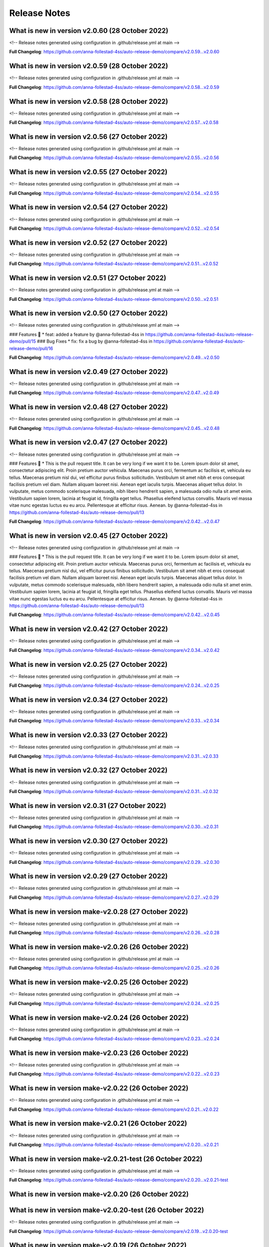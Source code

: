 Release Notes
=============
 
What is new in version v2.0.60 (28 October 2022)
------------------------------------------------
 
<!-- Release notes generated using configuration in .github/release.yml at main -->

 

**Full Changelog**: https://github.com/anna-follestad-4ss/auto-release-demo/compare/v2.0.59...v2.0.60
 
 
 
What is new in version v2.0.59 (28 October 2022)
------------------------------------------------
 
<!-- Release notes generated using configuration in .github/release.yml at main -->

 

**Full Changelog**: https://github.com/anna-follestad-4ss/auto-release-demo/compare/v2.0.58...v2.0.59
 
 
 
What is new in version v2.0.58 (28 October 2022)
------------------------------------------------
 
<!-- Release notes generated using configuration in .github/release.yml at main -->

 

**Full Changelog**: https://github.com/anna-follestad-4ss/auto-release-demo/compare/v2.0.57...v2.0.58
 
 
 
What is new in version v2.0.56 (27 October 2022)
------------------------------------------------
 
<!-- Release notes generated using configuration in .github/release.yml at main -->

 

**Full Changelog**: https://github.com/anna-follestad-4ss/auto-release-demo/compare/v2.0.55...v2.0.56
 
 
 
What is new in version v2.0.55 (27 October 2022)
------------------------------------------------
 
<!-- Release notes generated using configuration in .github/release.yml at main -->

 

**Full Changelog**: https://github.com/anna-follestad-4ss/auto-release-demo/compare/v2.0.54...v2.0.55
 
 
 
What is new in version v2.0.54 (27 October 2022)
------------------------------------------------
 
<!-- Release notes generated using configuration in .github/release.yml at main -->

 

**Full Changelog**: https://github.com/anna-follestad-4ss/auto-release-demo/compare/v2.0.52...v2.0.54
 
 
 
What is new in version v2.0.52 (27 October 2022)
------------------------------------------------
 
<!-- Release notes generated using configuration in .github/release.yml at main -->

 

**Full Changelog**: https://github.com/anna-follestad-4ss/auto-release-demo/compare/v2.0.51...v2.0.52
 
 
 
What is new in version v2.0.51 (27 October 2022)
------------------------------------------------
 
<!-- Release notes generated using configuration in .github/release.yml at main -->

 

**Full Changelog**: https://github.com/anna-follestad-4ss/auto-release-demo/compare/v2.0.50...v2.0.51
 
 
 
What is new in version v2.0.50 (27 October 2022)
------------------------------------------------
 
<!-- Release notes generated using configuration in .github/release.yml at main -->

 
### Features 🎉
* feat: added a feature by @anna-follestad-4ss in https://github.com/anna-follestad-4ss/auto-release-demo/pull/15
### Bug Fixes
* fix: fix a bug  by @anna-follestad-4ss in https://github.com/anna-follestad-4ss/auto-release-demo/pull/16


**Full Changelog**: https://github.com/anna-follestad-4ss/auto-release-demo/compare/v2.0.49...v2.0.50
 
 
 
What is new in version v2.0.49 (27 October 2022)
------------------------------------------------
 
<!-- Release notes generated using configuration in .github/release.yml at main -->

 

**Full Changelog**: https://github.com/anna-follestad-4ss/auto-release-demo/compare/v2.0.47...v2.0.49
 
 
 
What is new in version v2.0.48 (27 October 2022)
------------------------------------------------
 
<!-- Release notes generated using configuration in .github/release.yml at main -->

 

**Full Changelog**: https://github.com/anna-follestad-4ss/auto-release-demo/compare/v2.0.45...v2.0.48
 
 
 
What is new in version v2.0.47 (27 October 2022)
------------------------------------------------
 
<!-- Release notes generated using configuration in .github/release.yml at main -->

 
### Features 🎉
* This is the pull request title. It can be very long if we want it to be. Lorem ipsum dolor sit amet, consectetur adipiscing elit. Proin pretium auctor vehicula. Maecenas purus orci, fermentum ac facilisis et, vehicula eu tellus. Maecenas pretium nisl dui, vel efficitur purus finibus sollicitudin. Vestibulum sit amet nibh et eros consequat facilisis pretium vel diam. Nullam aliquam laoreet nisi. Aenean eget iaculis turpis. Maecenas aliquet tellus dolor. In vulputate, metus commodo scelerisque malesuada, nibh libero hendrerit sapien, a malesuada odio nulla sit amet enim. Vestibulum sapien lorem, lacinia at feugiat id, fringilla eget tellus. Phasellus eleifend luctus convallis. Mauris vel massa vitae nunc egestas luctus eu eu arcu. Pellentesque at efficitur risus. Aenean. by @anna-follestad-4ss in https://github.com/anna-follestad-4ss/auto-release-demo/pull/13


**Full Changelog**: https://github.com/anna-follestad-4ss/auto-release-demo/compare/v2.0.42...v2.0.47
 
 
 
What is new in version v2.0.45 (27 October 2022)
------------------------------------------------
 
<!-- Release notes generated using configuration in .github/release.yml at main -->

 
### Features 🎉
* This is the pull request title. It can be very long if we want it to be. Lorem ipsum dolor sit amet, consectetur adipiscing elit. Proin pretium auctor vehicula. Maecenas purus orci, fermentum ac facilisis et, vehicula eu tellus. Maecenas pretium nisl dui, vel efficitur purus finibus sollicitudin. Vestibulum sit amet nibh et eros consequat facilisis pretium vel diam. Nullam aliquam laoreet nisi. Aenean eget iaculis turpis. Maecenas aliquet tellus dolor. In vulputate, metus commodo scelerisque malesuada, nibh libero hendrerit sapien, a malesuada odio nulla sit amet enim. Vestibulum sapien lorem, lacinia at feugiat id, fringilla eget tellus. Phasellus eleifend luctus convallis. Mauris vel massa vitae nunc egestas luctus eu eu arcu. Pellentesque at efficitur risus. Aenean. by @anna-follestad-4ss in https://github.com/anna-follestad-4ss/auto-release-demo/pull/13


**Full Changelog**: https://github.com/anna-follestad-4ss/auto-release-demo/compare/v2.0.42...v2.0.45
 
 
 
What is new in version v2.0.42 (27 October 2022)
------------------------------------------------
 
<!-- Release notes generated using configuration in .github/release.yml at main -->

 

**Full Changelog**: https://github.com/anna-follestad-4ss/auto-release-demo/compare/v2.0.34...v2.0.42
 
 
 
What is new in version v2.0.25 (27 October 2022)
------------------------------------------------
 
<!-- Release notes generated using configuration in .github/release.yml at main -->

 

**Full Changelog**: https://github.com/anna-follestad-4ss/auto-release-demo/compare/v2.0.24...v2.0.25
 
 
 
What is new in version v2.0.34 (27 October 2022)
------------------------------------------------
 
<!-- Release notes generated using configuration in .github/release.yml at main -->

 

**Full Changelog**: https://github.com/anna-follestad-4ss/auto-release-demo/compare/v2.0.33...v2.0.34
 
 
 
What is new in version v2.0.33 (27 October 2022)
------------------------------------------------
 
<!-- Release notes generated using configuration in .github/release.yml at main -->

 

**Full Changelog**: https://github.com/anna-follestad-4ss/auto-release-demo/compare/v2.0.31...v2.0.33
 
 
 
What is new in version v2.0.32 (27 October 2022)
------------------------------------------------
 
<!-- Release notes generated using configuration in .github/release.yml at main -->

 

**Full Changelog**: https://github.com/anna-follestad-4ss/auto-release-demo/compare/v2.0.31...v2.0.32
 
 
 
What is new in version v2.0.31 (27 October 2022)
------------------------------------------------
 
<!-- Release notes generated using configuration in .github/release.yml at main -->

 

**Full Changelog**: https://github.com/anna-follestad-4ss/auto-release-demo/compare/v2.0.30...v2.0.31
 
 
 
What is new in version v2.0.30 (27 October 2022)
------------------------------------------------
 
<!-- Release notes generated using configuration in .github/release.yml at main -->

 

**Full Changelog**: https://github.com/anna-follestad-4ss/auto-release-demo/compare/v2.0.29...v2.0.30
 
 
 
What is new in version v2.0.29 (27 October 2022)
------------------------------------------------
 
<!-- Release notes generated using configuration in .github/release.yml at main -->

 

**Full Changelog**: https://github.com/anna-follestad-4ss/auto-release-demo/compare/v2.0.27...v2.0.29
 
 
 
What is new in version make-v2.0.28 (27 October 2022)
------------------------------------------------
 
<!-- Release notes generated using configuration in .github/release.yml at main -->

 

**Full Changelog**: https://github.com/anna-follestad-4ss/auto-release-demo/compare/v2.0.26...v2.0.28
 
 
 
What is new in version make-v2.0.26 (26 October 2022)
------------------------------------------------
 
<!-- Release notes generated using configuration in .github/release.yml at main -->

 

**Full Changelog**: https://github.com/anna-follestad-4ss/auto-release-demo/compare/v2.0.25...v2.0.26
 
 
 
What is new in version make-v2.0.25 (26 October 2022)
------------------------------------------------
 
<!-- Release notes generated using configuration in .github/release.yml at main -->

 

**Full Changelog**: https://github.com/anna-follestad-4ss/auto-release-demo/compare/v2.0.24...v2.0.25
 
 
 
What is new in version make-v2.0.24 (26 October 2022)
------------------------------------------------
 
<!-- Release notes generated using configuration in .github/release.yml at main -->

 

**Full Changelog**: https://github.com/anna-follestad-4ss/auto-release-demo/compare/v2.0.23...v2.0.24
 
 
 
What is new in version make-v2.0.23 (26 October 2022)
------------------------------------------------
 
<!-- Release notes generated using configuration in .github/release.yml at main -->

 

**Full Changelog**: https://github.com/anna-follestad-4ss/auto-release-demo/compare/v2.0.22...v2.0.23
 
 
 
What is new in version make-v2.0.22 (26 October 2022)
------------------------------------------------
 
<!-- Release notes generated using configuration in .github/release.yml at main -->

 

**Full Changelog**: https://github.com/anna-follestad-4ss/auto-release-demo/compare/v2.0.21...v2.0.22
 
 
 
What is new in version make-v2.0.21 (26 October 2022)
------------------------------------------------
 
<!-- Release notes generated using configuration in .github/release.yml at main -->

 

**Full Changelog**: https://github.com/anna-follestad-4ss/auto-release-demo/compare/v2.0.20...v2.0.21
 
 
 
What is new in version make-v2.0.21-test (26 October 2022)
------------------------------------------------
 
<!-- Release notes generated using configuration in .github/release.yml at main -->

 

**Full Changelog**: https://github.com/anna-follestad-4ss/auto-release-demo/compare/v2.0.20...v2.0.21-test
 
 
 
What is new in version make-v2.0.20 (26 October 2022)
------------------------------------------------
 

 
 
 
What is new in version make-v2.0.20-test (26 October 2022)
------------------------------------------------
 
<!-- Release notes generated using configuration in .github/release.yml at main -->

 

**Full Changelog**: https://github.com/anna-follestad-4ss/auto-release-demo/compare/v2.0.19...v2.0.20-test
 
 
 
What is new in version make-v2.0.19 (26 October 2022)
------------------------------------------------
 
<!-- Release notes generated using configuration in .github/release.yml at main -->

 

**Full Changelog**: https://github.com/anna-follestad-4ss/auto-release-demo/compare/v2.0.18...v2.0.19
 
 
 
What is new in version make-v2.0.18 (26 October 2022)
------------------------------------------------
 
<!-- Release notes generated using configuration in .github/release.yml at main -->

 

**Full Changelog**: https://github.com/anna-follestad-4ss/auto-release-demo/compare/v2.0.17...v2.0.18
 
 
 
What is new in version make-v2.0.17 (26 October 2022)
------------------------------------------------
 
<!-- Release notes generated using configuration in .github/release.yml at main -->

 

**Full Changelog**: https://github.com/anna-follestad-4ss/auto-release-demo/compare/v2.0.10...v2.0.17
 
 
 
What is new in version make-v2.0.17-test (26 October 2022)
------------------------------------------------
 
<!-- Release notes generated using configuration in .github/release.yml at main -->

 

**Full Changelog**: https://github.com/anna-follestad-4ss/auto-release-demo/compare/make-v2.0.14-test...v2.0.17-test
 
 
 
What is new in version v0.1.27 (26 October 2022)
------------------------------------------------
 
<!-- Release notes generated using configuration in .github/release.yml at v0.1.27 -->

 
### Bug Fixes
* This is a bug fix pull request. Let's make this a big shorter.  by @anna-follestad-4ss in https://github.com/anna-follestad-4ss/auto-release-demo/pull/14


**Full Changelog**: https://github.com/anna-follestad-4ss/auto-release-demo/compare/v0.1.26...v0.1.27
 
 
 
What is new in version v0.1.26 (26 October 2022)
------------------------------------------------
 
<!-- Release notes generated using configuration in .github/release.yml at v0.1.26 -->

 
### Features 🎉
* This is a new feature by @anna-follestad-4ss in https://github.com/anna-follestad-4ss/auto-release-demo/pull/12
### Bug Fixes
* This is a bug fix by @anna-follestad-4ss in https://github.com/anna-follestad-4ss/auto-release-demo/pull/11


**Full Changelog**: https://github.com/anna-follestad-4ss/auto-release-demo/compare/v0.1.25...v0.1.26
 
 
 
What is new in version v0.1.25 (26 October 2022)
------------------------------------------------
 
<!-- Release notes generated using configuration in .github/release.yml at v0.1.25 -->

 

**Full Changelog**: https://github.com/anna-follestad-4ss/auto-release-demo/compare/v0.1.24...v0.1.25
 
 
 
What is new in version v0.1.24 (25 October 2022)
------------------------------------------------
 
<!-- Release notes generated using configuration in .github/release.yml at v0.1.24 -->

 
### Features 🎉
* This is the pull request description. It can be very long if we want it to be. Let's try 100 words: Lorem ipsum dolor sit amet, consectetur adipiscing elit. Proin pretium auctor vehicula. Maecenas purus orci, fermentum ac facilisis et, vehicula eu tellus. Maecenas pretium nisl dui, vel efficitur purus finibus sollicitudin. Vestibulum sit amet nibh et eros consequat facilisis pretium vel diam. Nullam aliquam laoreet nisi. Aenean eget iaculis turpis. Maecenas aliquet tellus dolor. In vulputate, metus commodo scelerisque malesuada, nibh libero hendrerit sapien, a malesuada odio nulla sit amet enim. Vestibulum sapien lorem, lacinia at feugiat id, fringilla eget tellus. Phasellus eleifend luctus convallis. Mauris vel massa vitae nunc egestas luctus eu eu arcu. Pellentesque at efficitur risus. Aenean. by @anna-follestad-4ss in https://github.com/anna-follestad-4ss/auto-release-demo/pull/10


**Full Changelog**: https://github.com/anna-follestad-4ss/auto-release-demo/compare/v0.1.23...v0.1.24
 
 
 
What is new in version v0.1.23 (25 October 2022)
------------------------------------------------
 
<!-- Release notes generated using configuration in .github/release.yml at v0.1.23 -->

 

**Full Changelog**: https://github.com/anna-follestad-4ss/auto-release-demo/compare/v0.1.22...v0.1.23
 
 
 
What is new in version v0.1.21 (25 October 2022)
------------------------------------------------
 
<!-- Release notes generated using configuration in .github/release.yml at v0.1.21 -->

 
## What's Changed
### Features 🎉
* Feature to colour things red by @anna-follestad-4ss in https://github.com/anna-follestad-4ss/auto-release-demo/pull/7
* New cool feature to colour things blue by @anna-follestad-4ss in https://github.com/anna-follestad-4ss/auto-release-demo/pull/8


**Full Changelog**: https://github.com/anna-follestad-4ss/auto-release-demo/compare/v0.1.20...v0.1.21
 
 
 
What is new in version v0.1.20 (25 October 2022)
------------------------------------------------
 
<!-- Release notes generated using configuration in .github/release.yml at v0.1.20 -->

 


**Full Changelog**: https://github.com/anna-follestad-4ss/auto-release-demo/compare/v0.1.19...v0.1.20
 
 
 
What is new in version v0.1.19 (25 October 2022)
------------------------------------------------
 
<!-- Release notes generated using configuration in .github/release.yml at v0.1.19 -->



**Full Changelog**: https://github.com/anna-follestad-4ss/auto-release-demo/compare/v0.1.18...v0.1.19
 
 
 
What is new in version v0.1.18 (25 October 2022)
------------------------------------------------
 
<!-- Release notes generated using configuration in .github/release.yml at v0.1.18 -->

## What's Changed
### Features 🎉
* Feat: Added some new stuff by @anna-follestad-4ss in https://github.com/anna-follestad-4ss/auto-release-demo/pull/6


**Full Changelog**: https://github.com/anna-follestad-4ss/auto-release-demo/compare/v0.1.17...v0.1.18
 
 
 
What is new in version v0.1.17 (25 October 2022)
------------------------------------------------
 
<!-- Release notes generated using configuration in .github/release.yml at v0.1.17 -->



**Full Changelog**: https://github.com/anna-follestad-4ss/auto-release-demo/compare/v0.1.16...v0.1.17
 
 
 
What is new in version v0.1.16 (25 October 2022)
------------------------------------------------
 
<!-- Release notes generated using configuration in .github/release.yml at v0.1.16 -->

## What's Changed
### Bug fixes
* Now I am changing the pull request title jut as I am doing the squash and merge.  I'm going to make it really nice and long just to see how long it is possible to make it.  by @anna-follestad-4ss in https://github.com/anna-follestad-4ss/auto-release-demo/pull/5


**Full Changelog**: https://github.com/anna-follestad-4ss/auto-release-demo/compare/v0.1.15...v0.1.16
 
 
 
What is new in version v0.1.15 (25 October 2022)
------------------------------------------------
 
<!-- Release notes generated using configuration in .github/release.yml at v0.1.15 -->

## What's Changed
### Bug fixes
* Feat: This is the header of the pull request by @anna-follestad-4ss in https://github.com/anna-follestad-4ss/auto-release-demo/pull/4


**Full Changelog**: https://github.com/anna-follestad-4ss/auto-release-demo/compare/v0.1.14...v0.1.15
 
 
 
What is new in version v0.1.14 (25 October 2022)
------------------------------------------------
 
<!-- Release notes generated using configuration in .github/release.yml at v0.1.14 -->



**Full Changelog**: https://github.com/anna-follestad-4ss/auto-release-demo/compare/v0.1.13...v0.1.14
 
 
 
What is new in version v0.1.13 (25 October 2022)
------------------------------------------------
 
<!-- Release notes generated using configuration in .github/release.yml at v0.1.13 -->



**Full Changelog**: https://github.com/anna-follestad-4ss/auto-release-demo/compare/v0.1.12...v0.1.13
 
 
 
What is new in version v0.1.12 (25 October 2022)
------------------------------------------------
 
<!-- Release notes generated using configuration in .github/release.yml at v0.1.12 -->



**Full Changelog**: https://github.com/anna-follestad-4ss/auto-release-demo/compare/v0.1.11...v0.1.12
 
 
 
What is new in version v0.1.11 (25 October 2022)
------------------------------------------------
 
<!-- Release notes generated using configuration in .github/release.yml at v0.1.11 -->



**Full Changelog**: https://github.com/anna-follestad-4ss/auto-release-demo/compare/v0.1.10...v0.1.11
 
 
 
What is new in version v0.1.9 (25 October 2022)
------------------------------------------------
 
<!-- Release notes generated using configuration in .github/release.yml at v0.1.9 -->



**Full Changelog**: https://github.com/anna-follestad-4ss/auto-release-demo/compare/v0.1.8...v0.1.9
 
 
 
What is new in version v0.1.8 (25 October 2022)
------------------------------------------------
 
<!-- Release notes generated using configuration in .github/release.yml at v0.1.8 -->



**Full Changelog**: https://github.com/anna-follestad-4ss/auto-release-demo/compare/v0.1.7...v0.1.8
 
 
 
What is new in version v0.1.6 (25 October 2022)
------------------------------------------------
 
<!-- Release notes generated using configuration in .github/release.yml at v0.1.51 -->



**Full Changelog**: https://github.com/anna-follestad-4ss/auto-release/compare/v0.1.50...v0.1.51
 
 
 
What is new in version v0.1.2 (25 October 2022)
------------------------------------------------
 
<!-- Release notes generated using configuration in .github/release.yml at v0.1.51 -->



**Full Changelog**: https://github.com/anna-follestad-4ss/auto-release/compare/v0.1.50...v0.1.51
 
 

v0.1.0
------

- First release
